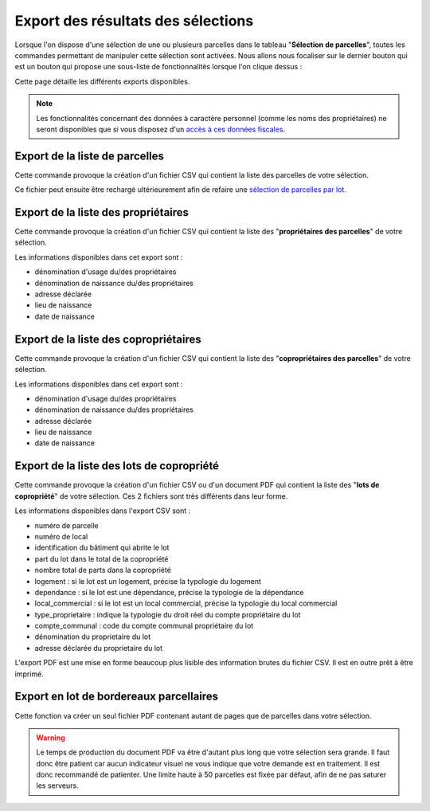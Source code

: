Export des résultats des sélections
====================================

Lorsque l'on dispose d'une sélection de une ou plusieurs parcelles dans le tableau "**Sélection de parcelles**", toutes les commandes permettant de manipuler cette sélection sont activées. Nous allons nous focaliser sur le dernier bouton qui est un bouton qui propose une sous-liste de fonctionnalités lorsque l'on clique dessus :

.. image::   _images/export_selection_menu.png

Cette page détaille les différents exports disponibles.

.. note::
  Les fonctionnalités concernant des données à caractère personnel (comme les noms des propriétaires) ne seront disponibles que si vous disposez d'un `accès à ces données fiscales </guide_utilisateur/preambule.html#controle-du-niveau-d-acces-aux-donnees-fiscales>`_.





Export de la liste de parcelles
-----------------------------------

.. image::   _images/export_selection_parcelles.png

Cette commande provoque la création d'un fichier CSV qui contient la liste des parcelles de votre sélection.

.. image::   _images/export_selection_csv.png

Ce fichier peut ensuite être rechargé ultérieurement afin de refaire une `sélection de parcelles par lot <recherche_parcelle.html#par-lot>`_.




Export de la liste des propriétaires
----------------------------------------

.. image::   _images/export_selection_proprietaires.png

Cette commande provoque la création d'un fichier CSV qui contient la liste des "**propriétaires des parcelles**" de votre sélection.

Les informations disponibles dans cet export sont :

- dénomination d'usage du/des propriétaires
- dénomination de naissance du/des propriétaires
- adresse déclarée
- lieu de naissance
- date de naissance



Export de la liste des copropriétaires
--------------------------------------

.. image::   _images/export_selection_coproprietaires.png

Cette commande provoque la création d'un fichier CSV qui contient la liste des "**copropriétaires des parcelles**" de votre sélection.

Les informations disponibles dans cet export sont :

- dénomination d'usage du/des propriétaires
- dénomination de naissance du/des propriétaires
- adresse déclarée
- lieu de naissance
- date de naissance


Export de la liste des lots de copropriété
------------------------------------------

.. image::   _images/export_selection_lots_copro.png

.. image::   _images/export_selection_lots_copro_formats.png


Cette commande provoque la création d'un fichier CSV ou d'un document PDF qui contient la liste des "**lots de copropriété**" de votre sélection.
Ces 2 fichiers sont très différents dans leur forme.

Les informations disponibles dans l'export CSV sont :

- numéro de parcelle
- numéro de local
- identification du bâtiment qui abrite le lot
- part du lot dans le total de la copropriété
- nombre total de parts dans la copropriété
- logement : si le lot est un logement, précise la typologie du logement
- dependance : si le lot est une dépendance, précise la typologie de la dépendance
- local_commercial : si le lot est un local commercial, précise la typologie du local commercial
- type_proprietaire : indique la typologie du droit réel du compte propriétaire du lot
- compte_communal : code du compte communal propriétaire du lot
- dénomination du proprietaire du lot
- adresse déclarée du proprietaire du lot

L'export PDF est une mise en forme beaucoup plus lisible des information brutes du fichier CSV. Il est en outre prêt à être imprimé.


Export en lot de bordereaux parcellaires
----------------------------------------

.. image::   _images/export_selection_bp_lots.png


Cette fonction va créer un seul fichier PDF contenant autant de pages que de parcelles dans votre sélection.


.. warning::
  Le temps de production du document PDF va être d'autant plus long que votre sélection sera grande. Il faut donc être patient car aucun indicateur visuel ne vous indique que votre demande est en traitement.
  Il est donc recommandé de patienter.
  Une limite haute à 50 parcelles est fixée par défaut, afin de ne pas saturer les serveurs.
